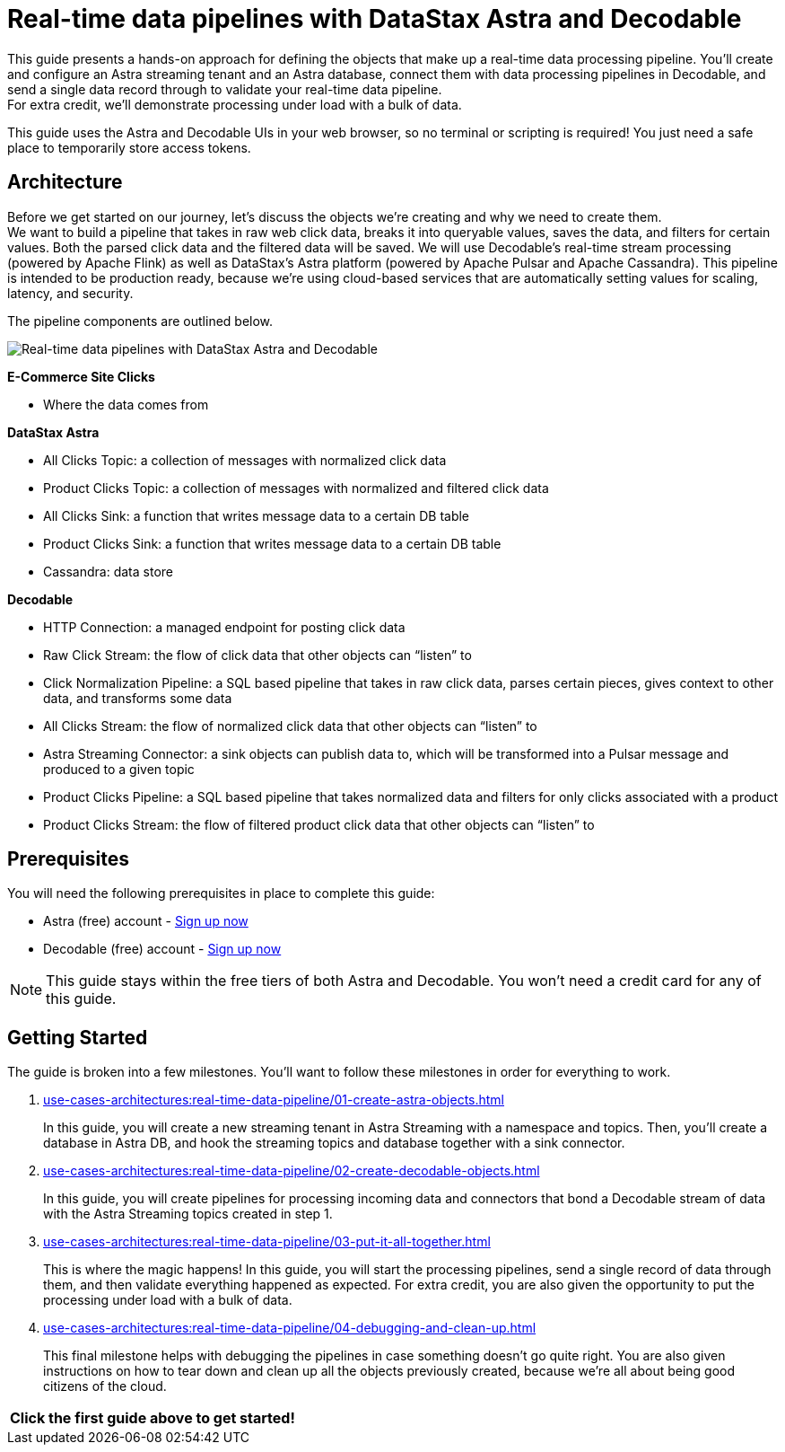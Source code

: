 = Real-time data pipelines with DataStax Astra and Decodable
:navtitle: Build a real-time data pipeline

This guide presents a hands-on approach for defining the objects that make up a real-time data processing pipeline.
You'll create and configure an Astra streaming tenant and an Astra database, connect them with data processing pipelines in Decodable, and send a single data record through to validate your real-time data pipeline. +
For extra credit, we'll demonstrate processing under load with a bulk of data.

This guide uses the Astra and Decodable UIs in your web browser, so no terminal or scripting is required!
You just need a safe place to temporarily store access tokens.

== Architecture

Before we get started on our journey, let’s discuss the objects we’re creating and why we need to create them. +
We want to build a pipeline that takes in raw web click data, breaks it into queryable values, saves the data, and filters for certain values. Both the parsed click data and the filtered data will be saved. We will use Decodable’s real-time stream processing (powered by Apache Flink) as well as DataStax’s Astra platform (powered by Apache Pulsar and Apache Cassandra).
This pipeline is intended to be production ready, because we’re using cloud-based services that are automatically setting values for scaling, latency, and security. +

The pipeline components are outlined below.

image:decodable-data-pipeline/real-time-data-pipeline.png[Real-time data pipelines with DataStax Astra and Decodable]

*E-Commerce Site Clicks*

- Where the data comes from

*DataStax Astra*

- All Clicks Topic: a collection of messages with normalized click data
- Product Clicks Topic: a collection of messages with normalized and filtered click data
- All Clicks Sink: a function that writes message data to a certain DB table
- Product Clicks Sink: a function that writes message data to a certain DB table
- Cassandra: data store

*Decodable*

- HTTP Connection: a managed endpoint for posting click data
- Raw Click Stream: the flow of click data that other objects can “listen” to
- Click Normalization Pipeline: a SQL based pipeline that takes in raw click data, parses certain pieces, gives context to other data, and transforms some data
- All Clicks Stream: the flow of normalized click data that other objects can “listen” to
- Astra Streaming Connector: a sink objects can publish data to, which will be transformed into a Pulsar message and produced to a given topic
- Product Clicks Pipeline: a SQL based pipeline that takes normalized data and filters for only clicks associated with a product
- Product Clicks Stream: the flow of filtered product click data that other objects can “listen” to

== Prerequisites

You will need the following prerequisites in place to complete this guide:

- Astra (free) account - https://astra.datastax.com/signupstreaming[Sign up now^]

- Decodable (free) account - https://app.decodable.co/-/accounts/create[Sign up now]

[NOTE]
====
This guide stays within the free tiers of both Astra and Decodable.
You won’t need a credit card for any of this guide.
====

== Getting Started

The guide is broken into a few milestones. You'll want to follow these milestones in order for everything to work.

. xref:use-cases-architectures:real-time-data-pipeline/01-create-astra-objects.adoc[]
+
In this guide, you will create a new streaming tenant in Astra Streaming with a namespace and topics.
Then, you’ll create a database in Astra DB, and hook the streaming topics and database together with a sink connector.

. xref:use-cases-architectures:real-time-data-pipeline/02-create-decodable-objects.adoc[]
+
In this guide, you will create pipelines for processing incoming data and connectors that bond a Decodable stream of data with the Astra Streaming topics created in step 1.

. xref:use-cases-architectures:real-time-data-pipeline/03-put-it-all-together.adoc[]
+
This is where the magic happens!
In this guide, you will start the processing pipelines, send a single record of data through them, and then validate everything happened as expected.
For extra credit, you are also given the opportunity to put the processing under load with a bulk of data.

. xref:use-cases-architectures:real-time-data-pipeline/04-debugging-and-clean-up.adoc[]
+
This final milestone helps with debugging the pipelines in case something doesn't go quite right.
You are also given instructions on how to tear down and clean up all the objects previously created, because we're all about being good citizens of the cloud.

[cols=^,frame=none,grid=none]
|===
| *Click the first guide above to get started!*
|===
